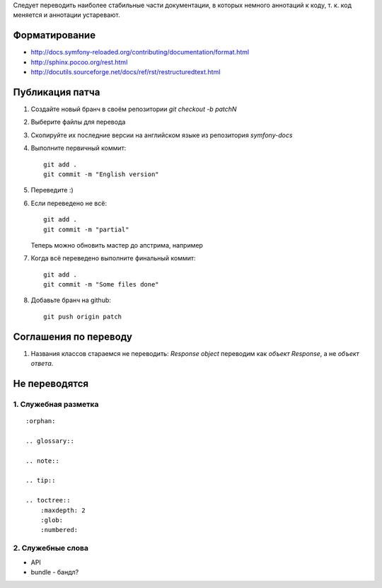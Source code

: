 Следует переводить наиболее стабильные части документации, в которых немного
аннотаций к коду, т. к. код меняется и аннотации устаревают.


Форматирование
==============

* http://docs.symfony-reloaded.org/contributing/documentation/format.html
* http://sphinx.pocoo.org/rest.html
* http://docutils.sourceforge.net/docs/ref/rst/restructuredtext.html


Публикация патча
================

1. Создайте новый бранч в своём репозитории `git checkout -b patchN`

2. Выберите файлы для перевода

3. Скопируйте их последние версии на английском языке из репозитория
   *symfony-docs*

4. Выполните первичный коммит::

    git add .
    git commit -m "English version"

5. Переведите :)

6. Если переведено не всё::

    git add .
    git commit -m "partial"

   Теперь можно обновить мастер до апстрима, например

7. Когда всё переведено выполните финальный коммит::

    git add .
    git commit -m "Some files done"

8. Добавьте бранч на github::

    git push origin patch

Соглашения по переводу
======================

1. Названия классов стараемся не переводить: `Response object` переводим как `объект Response`, а не `объект ответа`.

Не переводятся
==============

1. Служебная разметка
~~~~~~~~~~~~~~~~~~~~~

::

    :orphan:

    .. glossary::

    .. note::

    .. tip::

    .. toctree::
        :maxdepth: 2
        :glob:
        :numbered:

2. Служебные слова
~~~~~~~~~~~~~~~~~~

* API
* bundle - бандл?